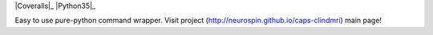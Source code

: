 
|Travis|_ |Coveralls|_ |Python27|_ |Python35|_ |PyPi|_ 

.. |Travis| image:: https://travis-ci.org/neurospin/caps-clindmri.svg?branch=master
.. _Travis: https://travis-ci.org/neurospin/caps-clindmri

.. |Coveralls| image:: https://coveralls.io/repos/neurospin/caps-clindmri/badge.svg?branch=master&service=github
.. Coveralls: https://coveralls.io/github/neurospin/caps-clindmri

.. |Python27| image:: https://img.shields.io/badge/python-2.7-blue.svg
.. _Python27: https://badge.fury.io/py/caps-clindmri

.. |Python34| image:: https://img.shields.io/badge/python-3.4-blue.svg
.. _Python34: https://badge.fury.io/py/caps-clindmri

.. |PyPi| image:: https://badge.fury.io/py/caps-clindmri.svg
.. _PyPi: https://badge.fury.io/py/caps-clindmri


Easy to use pure-python command wrapper.
Visit project (http://neurospin.github.io/caps-clindmri) main page!





